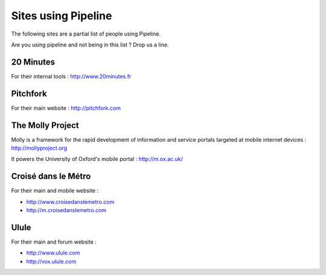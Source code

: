 .. _ref-using:

====================
Sites using Pipeline
====================

The following sites are a partial list of people using Pipeline.

Are you using pipeline and not being in this list ? Drop us a line. 

20 Minutes
----------

For their internal tools : http://www.20minutes.fr

Pitchfork
---------

For their main website : http://pitchfork.com

The Molly Project
-----------------

Molly is a framework for the rapid development of information and service
portals targeted at mobile internet devices : http://mollyproject.org

It powers the University of Oxford's mobile portal : http://m.ox.ac.uk/

Croisé dans le Métro
--------------------

For their main and mobile website :

* http://www.croisedanslemetro.com
* http://m.croisedanslemetro.com

Ulule
-----

For their main and forum website :

* http://www.ulule.com
* http://vox.ulule.com
